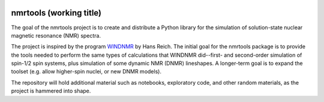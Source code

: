 .. image:: https://mybinder.org/badge.svg
   :target: https://mybinder.org/v2/gh/sametz/nmrtools/jupytertest?filepath=jupyter

nmrtools (working title)
========================

The goal of the nmrtools project is to create and distribute a Python library for the simulation of solution-state nuclear magnetic resonance (NMR) spectra.

The project is inspired by the program `WINDNMR <https://www.chem.wisc.edu/areas/reich/plt/windnmr.htm>`_ by Hans Reich. The initial goal for the nmrtools package is to provide the tools needed to perform the same types of calculations that WINDNMR did--first- and second-order simulation of spin-1/2 spin systems, plus simulation of some dynamic NMR (DNMR) lineshapes. A longer-term goal is to expand the toolset (e.g. allow higher-spin nuclei, or new DNMR models).

The repository will hold additional material such as notebooks, exploratory code, and other random materials, as the project is hammered into shape.
